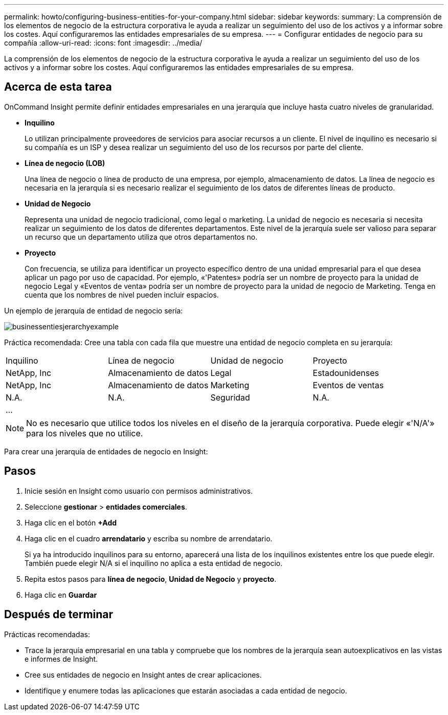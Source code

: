 ---
permalink: howto/configuring-business-entities-for-your-company.html 
sidebar: sidebar 
keywords:  
summary: La comprensión de los elementos de negocio de la estructura corporativa le ayuda a realizar un seguimiento del uso de los activos y a informar sobre los costes. Aquí configuraremos las entidades empresariales de su empresa. 
---
= Configurar entidades de negocio para su compañía
:allow-uri-read: 
:icons: font
:imagesdir: ../media/


[role="lead"]
La comprensión de los elementos de negocio de la estructura corporativa le ayuda a realizar un seguimiento del uso de los activos y a informar sobre los costes. Aquí configuraremos las entidades empresariales de su empresa.



== Acerca de esta tarea

OnCommand Insight permite definir entidades empresariales en una jerarquía que incluye hasta cuatro niveles de granularidad.

* *Inquilino*
+
Lo utilizan principalmente proveedores de servicios para asociar recursos a un cliente. El nivel de inquilino es necesario si su compañía es un ISP y desea realizar un seguimiento del uso de los recursos por parte del cliente.

* *Línea de negocio (LOB)*
+
Una línea de negocio o línea de producto de una empresa, por ejemplo, almacenamiento de datos. La línea de negocio es necesaria en la jerarquía si es necesario realizar el seguimiento de los datos de diferentes líneas de producto.

* *Unidad de Negocio*
+
Representa una unidad de negocio tradicional, como legal o marketing. La unidad de negocio es necesaria si necesita realizar un seguimiento de los datos de diferentes departamentos. Este nivel de la jerarquía suele ser valioso para separar un recurso que un departamento utiliza que otros departamentos no.

* *Proyecto*
+
Con frecuencia, se utiliza para identificar un proyecto específico dentro de una unidad empresarial para el que desea aplicar un pago por uso de capacidad. Por ejemplo, «'Patentes» podría ser un nombre de proyecto para la unidad de negocio Legal y «Eventos de venta» podría ser un nombre de proyecto para la unidad de negocio de Marketing. Tenga en cuenta que los nombres de nivel pueden incluir espacios.



Un ejemplo de jerarquía de entidad de negocio sería:

image::../media/businessentitieshierarchyexample.gif[businessentiesjerarchyexample]

Práctica recomendada: Cree una tabla con cada fila que muestre una entidad de negocio completa en su jerarquía:

|===


| Inquilino | Línea de negocio | Unidad de negocio | Proyecto 


 a| 
NetApp, Inc
 a| 
Almacenamiento de datos
 a| 
Legal
 a| 
Estadounidenses



 a| 
NetApp, Inc
 a| 
Almacenamiento de datos
 a| 
Marketing
 a| 
Eventos de ventas



 a| 
N.A.
 a| 
N.A.
 a| 
Seguridad
 a| 
N.A.



 a| 
...
 a| 
 a| 
 a| 

|===
[NOTE]
====
No es necesario que utilice todos los niveles en el diseño de la jerarquía corporativa. Puede elegir «'N/A'» para los niveles que no utilice.

====
Para crear una jerarquía de entidades de negocio en Insight:



== Pasos

. Inicie sesión en Insight como usuario con permisos administrativos.
. Seleccione *gestionar* > *entidades comerciales*.
. Haga clic en el botón *+Add*
. Haga clic en el cuadro *arrendatario* y escriba su nombre de arrendatario.
+
Si ya ha introducido inquilinos para su entorno, aparecerá una lista de los inquilinos existentes entre los que puede elegir. También puede elegir N/A si el inquilino no aplica a esta entidad de negocio.

. Repita estos pasos para *línea de negocio*, *Unidad de Negocio* y *proyecto*.
. Haga clic en *Guardar*




== Después de terminar

Prácticas recomendadas:

* Trace la jerarquía empresarial en una tabla y compruebe que los nombres de la jerarquía sean autoexplicativos en las vistas e informes de Insight.
* Cree sus entidades de negocio en Insight antes de crear aplicaciones.
* Identifique y enumere todas las aplicaciones que estarán asociadas a cada entidad de negocio.

